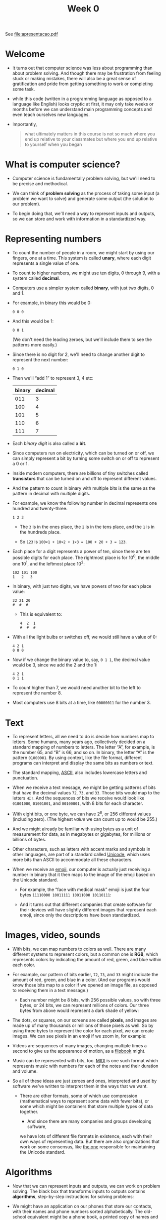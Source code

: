 #+title: Week 0

See file:apresentacao.pdf

* Welcome

- It turns out that computer science was less about programming than
  about problem solving. And though there may be frustration from
  feeling stuck or making mistakes, there will also be a great sense
  of gratification and pride from getting something to work or
  completing some task.

- while this code (written in a programming language as opposed to a
  language like English) looks cryptic at first, it may only take
  weeks or months before we can understand main programming concepts
  and even teach ourselves new languages.

- Importantly,

  #+begin_quote
    what ultimately matters in this course is not so much where you end
    up relative to your classmates but where you end up relative to
    yourself when you began
  #+end_quote

* What is computer science?

- Computer science is fundamentally problem solving, but we'll need to
  be precise and methodical.
- We can think of *problem solving* as the process of taking some
  input (a problem we want to solve) and generate some output (the
  solution to our problem).
  
  [[file:input_output.png]]

- To begin doing that, we'll need a way to represent inputs and
  outputs, so we can store and work with information in a standardized
  way.

* Representing numbers

- To count the number of people in a room, we might start by using our
  fingers, one at a time. This system is called *unary*, where each
  digit represents a single value of one.

- To count to higher numbers, we might use ten digits, 0 through 9,
  with a system called *decimal*.

- Computers use a simpler system called *binary*, with just two
  digits, 0 and 1.

- For example, in binary this would be 0:

  #+begin_example
  0 0 0
  #+end_example

- And this would be 1:

  #+begin_example
  0 0 1
  #+end_example

  (We don't need the leading zeroes, but we'll include them to see the
  patterns more easily.)

- Since there is no digit for 2, we'll need to change another digit to
  represent the next number:

  #+begin_example
  0 1 0
  #+end_example

- Then we'll “add 1” to represent 3, 4 etc:

  | binary | decimal |
  |--------+---------|
  |    011 |       3 |
  |    100 |       4 |
  |    101 |       5 |
  |    110 |       6 |
  |    111 |       7 |
  |--------+---------|

- Each /binary digit/ is also called a *bit*.

- Since computers run on electricity, which can be turned on or off,
  we can simply represent a bit by turning some switch on or off to
  represent a 0 or 1.

- Inside modern computers, there are billions of tiny switches called
  *transistors* that can be turned on and off to represent different
  values.

- And the pattern to count in binary with multiple bits is the same as
  the pattern in decimal with multiple digits.

- For example, we know the following number in decimal represents one
  hundred and twenty-three.

  #+begin_example
  1 2 3
  #+end_example

  - The =3= is in the ones place, the =2= is in the tens place, and
    the =1= is in the hundreds place.

  - So =123= is =100×1 + 10×2 + 1×3 = 100 + 20 + 3 = 123=.

- Each place for a digit represents a power of ten, since there are
  ten possible digits for each place. The rightmost place is for
  10^{0}, the middle one 10^{1}, and the leftmost place 10^{2}:

  #+begin_example
  102 101 100
  1   2   3
  #+end_example

- In binary, with just two digits, we have powers of two for each
  place value:

  #+begin_example
  22 21 20
  #  #  #
  #+end_example

  - This is equivalent to:

    #+begin_example
    4  2  1
    #  #  #
    #+end_example

- With all the light bulbs or switches off, we would still have a
  value of 0:

  #+begin_example
  4 2 1
  0 0 0
  #+end_example

- Now if we change the binary value to, say, =0 1 1=, the decimal
  value would be 3, since we add the 2 and the 1:

  #+begin_example
  4 2 1
  0 1 1
  #+end_example

- To count higher than 7, we would need another bit to the left to
  represent the number 8.

- Most computers use 8 bits at a time, like =00000011= for the
  number 3.

* Text

- To represent letters, all we need to do is decide how numbers map to
  letters. Some humans, many years ago, collectively decided on a
  standard mapping of numbers to letters. The letter “A”, for example,
  is the number 65, and “B” is 66, and so on. In binary, the letter
  “A” is the pattern =01000001=. By using context, like the file
  format, different programs can interpret and display the same bits
  as numbers or text.

- The standard mapping, [[https://en.wikipedia.org/wiki/ASCII][ASCII]], also includes lowercase letters and
  punctuation.

- When we receive a text message, we might be getting patterns of bits
  that have the decimal values =72=, =73=, and =33=. Those bits would
  map to the letters =HI!=. And the sequences of bits we receive would
  look like =01001000=, =01001001=, and =00100001=, with 8 bits for
  each character.

- With eight bits, or one byte, we can have 2^{8}, or 256 different
  values (including zero). (The highest /value/ we can count up to
  would be 255.)

- And we might already be familiar with using bytes as a unit of
  measurement for data, as in megabytes or gigabytes, for millions or
  billions of bytes.

- Other characters, such as letters with accent marks and symbols in
  other languages, are part of a standard called [[https://en.wikipedia.org/wiki/Unicode][Unicode]], which uses
  more bits than ASCII to accommodate all these characters.

- When we receive an [[https://en.wikipedia.org/wiki/Emoji][emoji]], our computer is actually just receiving a
  number in binary that it then maps to the image of the emoji based
  on the Unicode standard.

  - For example, the “face with medical mask” emoji is just the four
    bytes =11110000 10011111 10011000 10110111=:

    [[file:medical_mask.png]]
    
  - And it turns out that different companies that create software for
    their devices will have slightly different images that represent
    each emoji, since only the descriptions have been standardized.

* Images, video, sounds

- With bits, we can map numbers to colors as well. There are many
  different systems to represent colors, but a common one is *RGB*,
  which represents colors by indicating the amount of red, green, and
  blue within each color.

- For example, our pattern of bits earlier, =72=, =73=, and =33= might
  indicate the amount of red, green, and blue in a color. (And our
  programs would know those bits map to a color if we opened an image
  file, as opposed to receiving them in a text message.)

   - Each number might be 8 bits, with 256 possible values, so with
     three bytes, or 24 bits, we can represent millions of colors. Our
     three bytes from above would represent a dark shade of yellow:
     
     [[file:72_73_33.png]]

- The dots, or squares, on our screens are called *pixels*, and images
  are made up of many thousands or millions of those pixels as
  well. So by using three bytes to represent the color for each pixel,
  we can create images. We can see pixels in an emoji if we zoom in,
  for example:
  
  [[file:emoji_zoomed.png]]

- Videos are sequences of many images, changing multiple times a
  second to give us the appearance of motion, as a [[https://www.youtube.com/watch?v=sz78_07Xg-U][flipbook]] might.
  
- Music can be represented with bits, too.  [[https://en.wikipedia.org/wiki/MIDI][MIDI]] is one such format
  which represents music with numbers for each of the notes and their
  duration and volume.

- So all of these ideas are just zeroes and ones, interpreted and used
  by software we've written to interpret them in the ways that we
  want.
  - There are other formats, some of which use compression
    (mathematical ways to represent some data with fewer bits), or
    some which might be containers that store multiple types of data
    together.

      - And since there are many companies and groups developing software,
    we have lots of different file formats in existence, each with
    their own ways of representing data. But there are also
    organizations that work on some consensus, like [[https://en.wikipedia.org/wiki/Unicode_Consortium][the one]]
    responsible for maintaining the Unicode standard.

* Algorithms

- Now that we can represent inputs and outputs, we can work on problem
  solving. The black box that transforms inputs to outputs contains
  *algorithms*, step-by-step instructions for solving problems:

  [[file:algorithms.png]]

- We might have an application on our phones that store our contacts,
  with their names and phone numbers sorted alphabetically. The
  old-school equivalent might be a phone book, a printed copy of names
  and phone numbers.

- We might open the book and start from the first page, looking for a
  name one page at a time. This algorithm would be correct, since we
  will eventually find the name if it's in the book.

- We might flip through the book two pages at a time, but this
  algorithm will not be correct since we might skip the page with our
  name on it.

- Another algorithm would be opening the phone book to the middle,
  decide whether our name will be in the left half or right half of the
  book (because the book is alphabetized), and reduce the size of our
  problem by half. We can repeat this until we find our name, dividing
  the problem in half each time.

- We can visualize the efficiency of each of those algorithms with a
  chart:

  [[file:time_to_solve.png]]

  - Our first algorithm, searching one page at a time, can be
    represented by the red line: our time to solve increases linearly
    as the size of the problem increases. $n$ is a number representing
    the size of the problem, so with $n$ pages in our phone books, we
    have to take up to $n$ steps to find a name.

  - The second algorithm, searching two pages at a time, can be
    represented by the yellow line: our slope is less steep, but still
    linear. Now, we only need (roughly) $n/2$ steps, since we flip
    two pages at a time.

  - Our final algorithm, dividing the phone book in half each time,
    can be represented by the green line, with a fundamentally
    different relationship between the size of the problem and the
    time to solve it. If the phone book doubled in size from 1000 to
    2000 pages, we would only need one more step to find our name.

* Pseudocode

- We can write *pseudocode*, which is a representation of our
  algorithm in precise English (or some other human language):

  #+begin_example
  1  Pick up phone book
  2  Open to middle of phone book
  3  Look at page
  4  If person is on page
  5      Call person
  6  Else if person is earlier in book
  7      Open to middle of left half of book
  8      Go back to line 3
  9  Else if person is later in book
  10     Open to middle of right half of book
  11     Go back to line 3
  12 Else
  13     Quit
  #+end_example

  - With these steps, we check the middle page, decide what to do, and
    repeat. If the person isn't on the page, and there's no more pages
    in the book left, then we stop. And that final case is
    particularly important to remember. When programs or code don't
    include that final case, they might appear to freeze or stop
    responding, or continue to repeat the same work over and over
    without making any progress.

- Some of these lines start with actions or verbs that solve a smaller
  problem. We'll start calling these /functions/.

- We also have branches that lead to different paths, like forks in
  the road, which we'll call /conditionals/.

- And the questions that decide where we go are called /Boolean
  expressions/, which eventually result in answers of yes or no, or
  true or false.

- Lastly, we have words that create cycles, where we can repeat parts
  of our program, called /loops/.

- We'll soon encounter other ideas, too:
  - functions, arguments, return values
  - conditionals
  - Boolean expressions
  - loops
  - variables
  - ...

- The first program just printed “hello, world” to the screen:

  #+begin_example
  #include <stdio.h>

  int main(void)
  {
      printf("hello, world\n");
  }
  #+end_example

  - But this program, written in a language called C, has lots of
    other syntax that keeps us from focusing on these core ideas.

* Scratch basics

We'll start programming with a graphical programming language called
[[https://scratch.mit.edu/][Scratch]], where we'll drag and drop blocks that contain instructions.

